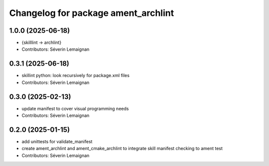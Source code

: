 ^^^^^^^^^^^^^^^^^^^^^^^^^^^^^^^^^^^^^
Changelog for package ament_archlint
^^^^^^^^^^^^^^^^^^^^^^^^^^^^^^^^^^^^^

1.0.0 (2025-06-18)
------------------
* {skilllint -> archlint}
* Contributors: Séverin Lemaignan

0.3.1 (2025-06-18)
------------------
* skillint python: look recursively for package.xml files
* Contributors: Séverin Lemaignan

0.3.0 (2025-02-13)
------------------
* update manifest to cover visual programming needs
* Contributors: Séverin Lemaignan

0.2.0 (2025-01-15)
------------------
* add unittests for validate_manifest
* create ament_archlint and ament_cmake_archlint to integrate skill manifest checking to ament test
* Contributors: Séverin Lemaignan
